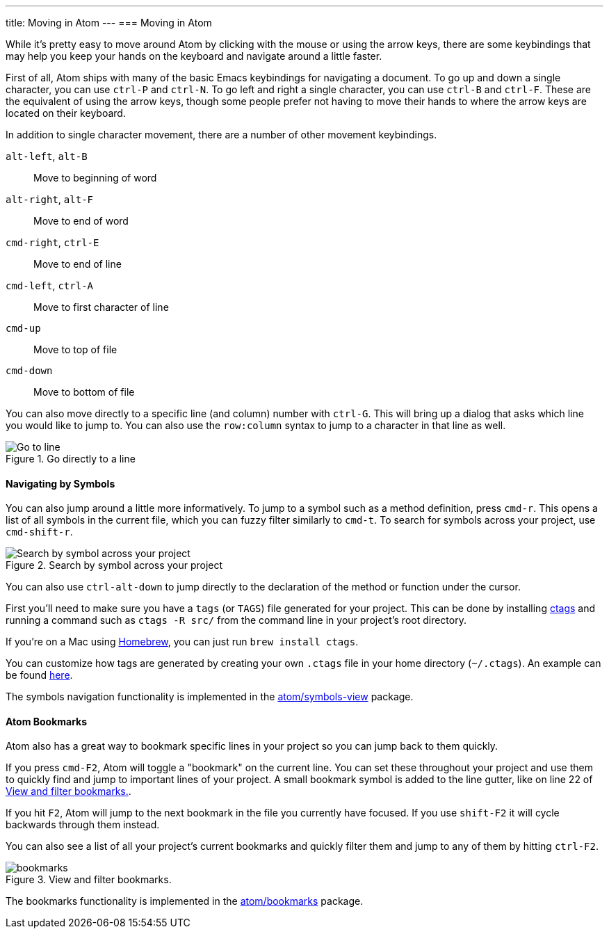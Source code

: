 ---
title: Moving in Atom
---
=== Moving in Atom

While it's pretty easy to move around Atom by clicking with the mouse or using the arrow keys, there are some keybindings that may help you keep your hands on the keyboard and navigate around a little faster.

First of all, Atom ships with many of the basic Emacs keybindings for navigating a document. To go up and down a single character, you can use `ctrl-P` and `ctrl-N`. To go left and right a single character, you can use `ctrl-B` and `ctrl-F`. These are the equivalent of using the arrow keys, though some people prefer not having to move their hands to where the arrow keys are located on their keyboard.

In addition to single character movement, there are a number of other movement keybindings.

`alt-left`, `alt-B`:: Move to beginning of word
`alt-right`, `alt-F`:: Move to end of word
`cmd-right`, `ctrl-E`:: Move to end of line
`cmd-left`, `ctrl-A`:: Move to first character of line
`cmd-up`:: Move to top of file
`cmd-down`:: Move to bottom of file

You can also move directly to a specific line (and column) number with `ctrl-G`. This will bring up a dialog that asks which line you would like to jump to. You can also use the `row:column` syntax to jump to a character in that line as well.

.Go directly to a line
image::../../images/goto.png[Go to line]

==== Navigating by Symbols

You can also jump around a little more informatively. To jump to a symbol such as a method definition, press `cmd-r`. This opens a list of all symbols in the current file, which you can fuzzy filter similarly to `cmd-t`. To search for symbols across your project, use `cmd-shift-r`.

.Search by symbol across your project
image::../../images/symbol.png[Search by symbol across your project]

You can also use `ctrl-alt-down` to jump directly to the declaration of the method or function under the cursor.

First you'll need to make sure you have a `tags` (or `TAGS`) file generated for your project. This can be done by installing http://ctags.sourceforge.net[ctags] and running a command such as `ctags -R src/` from the command line in your project's root directory.

If you're on a Mac using http://brew.sh/[Homebrew], you can just run `brew install ctags`.

You can customize how tags are generated by creating your own `.ctags` file in your home directory (`~/.ctags`). An example can be found https://github.com/atom/symbols-view/blob/master/lib/ctags-config[here].

The symbols navigation functionality is implemented in the https://github.com/atom/symbols-view[atom/symbols-view] package.

[[_atom_bookmarks]]
==== Atom Bookmarks

Atom also has a great way to bookmark specific lines in your project so you can jump back to them quickly.

If you press `cmd-F2`, Atom will toggle a "bookmark" on the current line. You can set these throughout your project and use them to quickly find and jump to important lines of your project. A small bookmark symbol is added to the line gutter, like on line 22 of <<_bookmarks_image>>.

If you hit `F2`, Atom will jump to the next bookmark in the file you currently have focused. If you use `shift-F2` it will cycle backwards through them instead.

You can also see a list of all your project's current bookmarks and quickly filter them and jump to any of them by hitting `ctrl-F2`.

[[_bookmarks_image]]
.View and filter bookmarks.
image::../../images/bookmarks.png[]

The bookmarks functionality is implemented in the https://github.com/atom/bookmarks[atom/bookmarks] package.
